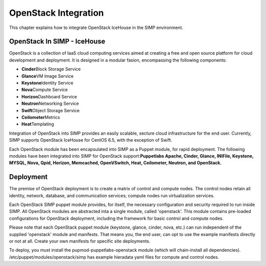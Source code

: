 OpenStack Integration
=====================

This chapter explains how to integrate OpenStack IceHouse in the SIMP
environment.

OpenStack In SIMP - IceHouse
----------------------------

OpenStack is a collection of IaaS cloud computing services aimed at
creating a free and open source platform for cloud development and
deployment. It is designed in a modular fasion, encompassing the
following components:

-  **Cinder**\ Block Storage Service

-  **Glance**\ VM Image Service

-  **Keystone**\ Identity Service

-  **Nova**\ Compute Service

-  **Horizon**\ Dashboard Service

-  **Neutron**\ Networking Service

-  **Swift**\ Object Storage Service

-  **Ceilometer**\ Metrics

-  **Heat**\ Templating

Integration of OpenStack into SIMP provides an easily scalable, secture
cloud infrastructure for the end user. Currently, SIMP supports
OpenStack IceHouse for CentOS 6.5, with the exception of Swift.

Each OpenStack module has been encapsulated into SIMP as a Puppet
module, for rapid deployment. The following modules have been integrated
into SIMP for OpenStack support:\ **Puppetlabs Apache, Cinder, Glance,
INIFile, Keystone, MYSQL, Nova, Qpid, Horizon, Memcached, OpenVSwitch,
Heat, Ceilometer, Neutron, and OpenStack.**

Deployment
----------

The premise of OpenStack deployment is to create a matrix of control and
compute nodes. The control nodes retain all identity, network, database,
and communication services; compute nodes run virtualization services.

Each OpenStack SIMP puppet module provides, for itself, the necessary
configuration and security required to run inside SIMP. All OpenStack
modules are abstracted inta a single module, called 'openstack'. This
module contains pre-loaded configurations for OpenStack deployment,
including the framework for basic control and compute nodes.

Please note that each OpenStack puppet module (keystone, glance, cinder,
nova, etc.) can run independent of the supplied 'openstack' module and
manifests. That means you, the end user, can opt to use the example
manifests directly or not at all. Create your own manifests for specific
site deployments.

To deploy, you must install the pupmod-puppetlabs-openstack module
(which will chain-install all dependencies).
/etc/puppet/modules/openstack/simp has example hieradata yaml files for
compute and control nodes.

